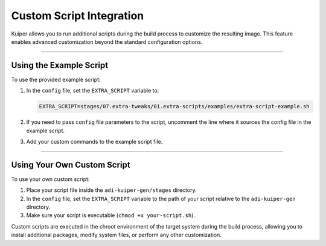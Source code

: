.. _customization:

Custom Script Integration
=========================

Kuiper allows you to run additional scripts during the build process to 
customize the resulting image. This feature enables advanced customization 
beyond the standard configuration options.

----

Using the Example Script
------------------------

To use the provided example script:

1. In the ``config`` file, set the ``EXTRA_SCRIPT`` variable to:

   .. code-block:: bash

      EXTRA_SCRIPT=stages/07.extra-tweaks/01.extra-scripts/examples/extra-script-example.sh

2. If you need to pass ``config`` file parameters to the script, uncomment 
   the line where it sources the config file in the example script.

3. Add your custom commands to the example script file.

----

Using Your Own Custom Script
----------------------------

To use your own custom script:

1. Place your script file inside the ``adi-kuiper-gen/stages`` directory.

2. In the ``config`` file, set the ``EXTRA_SCRIPT`` variable to the path of 
   your script relative to the ``adi-kuiper-gen`` directory.

3. Make sure your script is executable (``chmod +x your-script.sh``).

Custom scripts are executed in the chroot environment of the target system 
during the build process, allowing you to install additional packages, modify 
system files, or perform any other customization.
